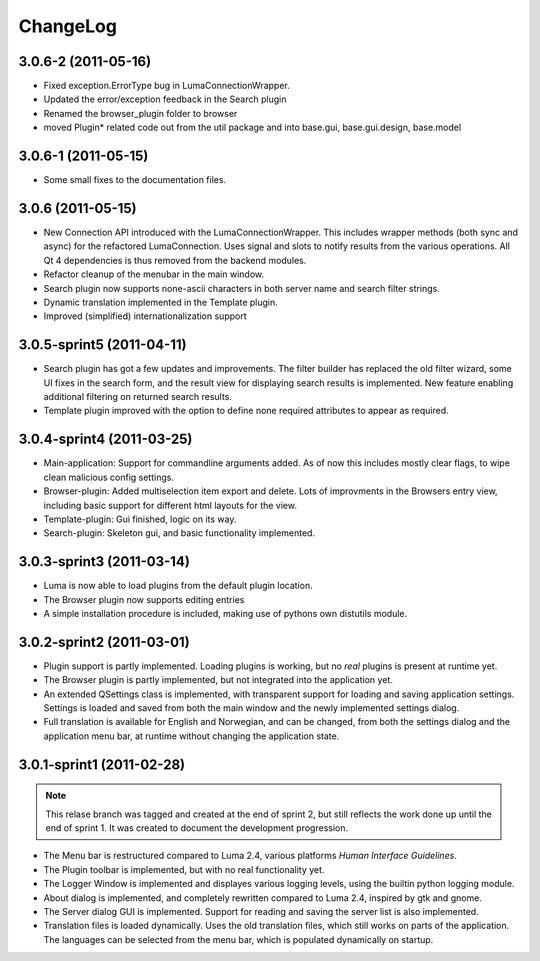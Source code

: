 *********
ChangeLog
*********
.. This changelog will mainly contain changes made between different tags in
.. the master branch. Changes made in the devlopment branch is documented in
.. the git log.

3.0.6-2 (2011-05-16)
====================

- Fixed exception.ErrorType bug in LumaConnectionWrapper.

- Updated the error/exception feedback in the Search plugin

- Renamed the browser_plugin folder to browser

- moved Plugin* related code out from the util package and into base.gui, 
  base.gui.design, base.model

3.0.6-1 (2011-05-15)
====================

- Some small fixes to the documentation files.

3.0.6 (2011-05-15)
==================
.. This marks the end of the project. Einar Uvsløkk <einar.uvslokk@linux.com>

- New Connection API introduced with the LumaConnectionWrapper. This includes
  wrapper methods (both sync and async) for the refactored LumaConnection.
  Uses signal and slots to notify results from the various operations.
  All Qt 4 dependencies is thus removed from the backend modules.

- Refactor cleanup of the menubar in the main window.

- Search plugin now supports none-ascii characters in both server name and 
  search filter strings.

- Dynamic translation implemented in the Template plugin.

- Improved (simplified) internationalization support

3.0.5-sprint5 (2011-04-11)
==========================
.. This marks the end of sprint 5. Einar Uvsløkk <einar.uvslokk@linux.com>

- Search plugin has got a few updates and improvements. The filter builder
  has replaced the old filter wizard, some UI fixes in the search form, and 
  the result view for displaying search results is implemented. New feature
  enabling additional filtering on returned search results.

- Template plugin improved with the option to define none required attributes
  to appear as required.


3.0.4-sprint4 (2011-03-25)
==========================
.. This marks the end of sprint 4. Einar Uvsløkk <einar.uvslokk@linux.com>
	
- Main-application: Support for commandline arguments added. As of now this
  includes mostly clear flags, to wipe clean malicious config settings.

- Browser-plugin: Added multiselection item export and delete. Lots of 
  improvments in the Browsers entry view, including basic support for different
  html layouts for the view.

- Template-plugin: Gui finished, logic on its way.

- Search-plugin: Skeleton gui, and basic functionality implemented.


3.0.3-sprint3 (2011-03-14)
==========================
.. This marks the end of sprint 3. Einar Uvsløkk <einar.uvslokk@linux.com>

- Luma is now able to load plugins from the default plugin location.

- The Browser plugin now supports editing entries

- A simple installation procedure is included, making use of pythons own 
  distutils module.


3.0.2-sprint2 (2011-03-01)
==========================
.. This marks the end of sprint 2. Einar Uvsløkk <einar.uvslokk@linux.com>

- Plugin support is partly implemented. Loading plugins is working, but no 
  *real* plugins is present at runtime yet.

- The Browser plugin is partly implemented, but not integrated into the
  application yet.

- An extended QSettings class is implemented, with transparent support for 
  loading and saving application  settings. Settings is loaded and saved from 
  both the main window and the newly implemented settings dialog.

- Full translation is available for English and Norwegian, and can be changed,
  from both the settings dialog and the application menu bar, at runtime 
  without changing the application state.


3.0.1-sprint1 (2011-02-28)
==========================
.. This marks the end of sprint 1. *Einar Uvsløkk* <einar.uvslokk@linux.com>

.. note::
   This relase branch was tagged and created at the end of sprint 2, but still
   reflects the work done up until the end of sprint 1. It was created to 
   document the development progression.

- The Menu bar is restructured compared to Luma 2.4, various platforms *Human
  Interface Guidelines*.

- The Plugin toolbar is implemented, but with no real functionality yet.

- The Logger Window is implemented and displayes various logging levels, using
  the builtin python logging module.

- About dialog is implemented, and completely rewritten compared to Luma 2.4,
  inspired by gtk and gnome.

- The Server dialog GUI is implemented. Support for reading and saving the 
  server list is also implemented.

- Translation files is loaded dynamically. Uses the old translation files, 
  which still works on parts of the application. The languages can be selected
  from the menu bar, which is populated dynamically on startup.

